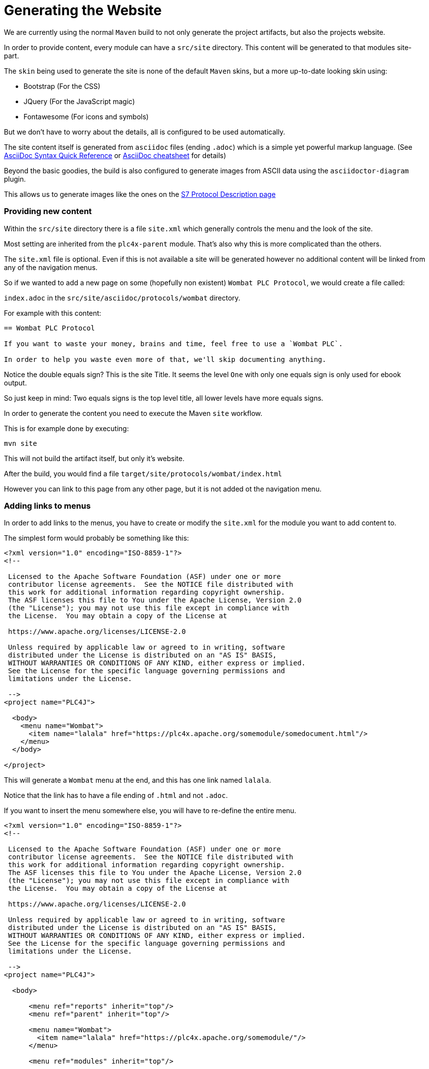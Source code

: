 //
//  Licensed to the Apache Software Foundation (ASF) under one or more
//  contributor license agreements.  See the NOTICE file distributed with
//  this work for additional information regarding copyright ownership.
//  The ASF licenses this file to You under the Apache License, Version 2.0
//  (the "License"); you may not use this file except in compliance with
//  the License.  You may obtain a copy of the License at
//
//      https://www.apache.org/licenses/LICENSE-2.0
//
//  Unless required by applicable law or agreed to in writing, software
//  distributed under the License is distributed on an "AS IS" BASIS,
//  WITHOUT WARRANTIES OR CONDITIONS OF ANY KIND, either express or implied.
//  See the License for the specific language governing permissions and
//  limitations under the License.
//

= Generating the Website

We are currently using the normal `Maven` build to not only generate the project artifacts, but also the projects website.

In order to provide content, every module can have a `src/site` directory. This content will be generated to that modules site-part.

The `skin` being used to generate the site is none of the default `Maven` skins, but a more up-to-date looking skin using:

- Bootstrap (For the CSS)
- JQuery (For the JavaScript magic)
- Fontawesome (For icons and symbols)

But we don't have to worry about the details, all is configured to be used automatically.

The site content itself is generated from `asciidoc` files (ending `.adoc`) which is a simple yet powerful markup language.
(See http://asciidoctor.org/docs/asciidoc-syntax-quick-reference/[AsciiDoc Syntax Quick Reference] or https://powerman.name/doc/asciidoc[AsciiDoc cheatsheet] for details)

Beyond the basic goodies, the build is also configured to generate images from ASCII data using the `asciidoctor-diagram` plugin.

This allows us to generate images like the ones on the http://plc4x.apache.org/protocols/s7/index.html[S7 Protocol Description page]

=== Providing new content

Within the `src/site` directory there is a file `site.xml` which generally controls the menu and the look of the site.

Most setting are inherited from the `plc4x-parent` module. That's also why this is more complicated than the others.

The `site.xml` file is optional. Even if this is not available a site will be generated however no additional content will be linked from any of the navigation menus.

So if we wanted to add a new page on some (hopefully non existent) `Wombat PLC Protocol`, we would create a file called:

`index.adoc` in the `src/site/asciidoc/protocols/wombat` directory.

For example with this content:

```
== Wombat PLC Protocol

If you want to waste your money, brains and time, feel free to use a `Wombat PLC`.

In order to help you waste even more of that, we'll skip documenting anything.

```

Notice the double equals sign? This is the site Title. It seems the level `One` with only one equals sign is only used for ebook output.

So just keep in mind: Two equals signs is the top level title, all lower levels have more equals signs.

In order to generate the content you need to execute the Maven `site` workflow.

This is for example done by executing:

    mvn site

This will not build the artifact itself, but only it's website.

After the build, you would find a file `target/site/protocols/wombat/index.html`

However you can link to this page from any other page, but it is not added ot the navigation menu.

=== Adding links to menus

In order to add links to the menus, you have to create or modify the `site.xml` for the module you want to add content to.

The simplest form would probably be something like this:

```
<?xml version="1.0" encoding="ISO-8859-1"?>
<!--

 Licensed to the Apache Software Foundation (ASF) under one or more
 contributor license agreements.  See the NOTICE file distributed with
 this work for additional information regarding copyright ownership.
 The ASF licenses this file to You under the Apache License, Version 2.0
 (the "License"); you may not use this file except in compliance with
 the License.  You may obtain a copy of the License at

 https://www.apache.org/licenses/LICENSE-2.0

 Unless required by applicable law or agreed to in writing, software
 distributed under the License is distributed on an "AS IS" BASIS,
 WITHOUT WARRANTIES OR CONDITIONS OF ANY KIND, either express or implied.
 See the License for the specific language governing permissions and
 limitations under the License.

 -->
<project name="PLC4J">

  <body>
    <menu name="Wombat">
      <item name="lalala" href="https://plc4x.apache.org/somemodule/somedocument.html"/>
    </menu>
  </body>

</project>
```

This will generate a `Wombat` menu at the end, and this has one link named `lalala`.

Notice that the link has to have a file ending of `.html` and not `.adoc`.

If you want to insert the menu somewhere else, you will have to re-define the entire menu.

```
<?xml version="1.0" encoding="ISO-8859-1"?>
<!--

 Licensed to the Apache Software Foundation (ASF) under one or more
 contributor license agreements.  See the NOTICE file distributed with
 this work for additional information regarding copyright ownership.
 The ASF licenses this file to You under the Apache License, Version 2.0
 (the "License"); you may not use this file except in compliance with
 the License.  You may obtain a copy of the License at

 https://www.apache.org/licenses/LICENSE-2.0

 Unless required by applicable law or agreed to in writing, software
 distributed under the License is distributed on an "AS IS" BASIS,
 WITHOUT WARRANTIES OR CONDITIONS OF ANY KIND, either express or implied.
 See the License for the specific language governing permissions and
 limitations under the License.

 -->
<project name="PLC4J">

  <body>

      <menu ref="reports" inherit="top"/>
      <menu ref="parent" inherit="top"/>

      <menu name="Wombat">
        <item name="lalala" href="https://plc4x.apache.org/somemodule/"/>
      </menu>

      <menu ref="modules" inherit="top"/>

  </body>

</project>
```

The `menu ref` items hereby reference standard menus provided by the `Maven` build.

=== Deploying the Website

The PLC4X project uses Apache `gitpubsub` system for maintaining the website.

In general all content in a repos `asf-site` branch is copied to the Webservers, if that repo is registered for it.

The content in this branch is generated and maintained during the `Maven` build as part of the `site` generation if the `site-deploy` phase is executed.

The build system needs to check-in content to the `asf-site` branch and usually ASF Jenkins nodes don't have the permissions to do that.

In order to be able to push to the `asf-site` GIT branch, a dedicated build job is configured to build on nodes with the Jenkins label `git-websites`.

Only on these machines are jobs allowed to push changes to a Git repo and here only to a branch named `asf-site`.

See https://ci-builds.apache.org/job/PLC4X/ for details on the PLC4X Jenkins Website build job.

As soon as content is updated in the `asf-site` the `gitpubsub` mechanism will make those changes available at https://plc4x.apache.org

